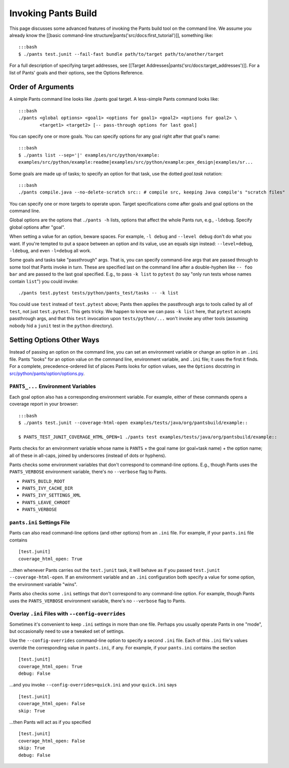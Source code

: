 Invoking Pants Build
====================

This page discusses some advanced features of invoking the Pants build
tool on the command line. We assume you already know the [[basic
command-line structure\|pants('src/docs:first\_tutorial')]], something
like:

::

    :::bash
    $ ./pants test.junit --fail-fast bundle path/to/target path/to/another/target

For a full description of specifying target addresses, see [[Target
Addresses\|pants('src/docs:target\_addresses')]]. For a list of Pants'
goals and their options, see the Options Reference.

Order of Arguments
------------------

A simple Pants command line looks like ./pants goal target. A
less-simple Pants command looks like:

::

    :::bash
    ./pants <global options> <goal1> <options for goal1> <goal2> <options for goal2> \
            <target1> <target2> [-- pass-through options for last goal]

You can specify one or more goals. You can specify options for any goal
right after that goal's name:

::

    :::bash
    $ ./pants list --sep='|' examples/src/python/example:
    examples/src/python/example:readme|examples/src/python/example:pex_design|examples/sr...

Some goals are made up of tasks; to specify an option for that task, use
the dotted *goal.task* notation:

::

    :::bash
    ./pants compile.java --no-delete-scratch src:: # compile src, keeping Java compile's "scratch files"

You can specify one or more targets to operate upon. Target
specifications come after goals and goal options on the command line.

Global options are the options that ``./pants -h`` lists, options that
affect the whole Pants run, e.g., ``-ldebug``. Specify global options
after "goal".

When setting a value for an option, beware spaces. For example,
``-l debug`` and ``--level debug`` don't do what you want. If you're
tempted to put a space between an option and its value, use an equals
sign instead: ``--level=debug``, ``-ldebug``, and even ``-l=debug`` all
work.

Some goals and tasks take "passthrough" args. That is, you can specify
command-line args that are passed through to some tool that Pants invoke
in turn. These are specified last on the command line after a
double-hyphen like ``-- foo bar`` and are passed to the last goal
specified. E.g., to pass ``-k list`` to ``pytest`` (to say "only run
tests whose names contain ``list``") you could invoke:

::

    ./pants test.pytest tests/python/pants_test/tasks -- -k list

You could use ``test`` instead of ``test.pytest`` above; Pants then
applies the passthrough args to tools called by all of ``test``, not
just ``test.pytest``. This gets tricky. We happen to know we can pass
``-k list`` here, that ``pytest`` accepts passthrough args, and that
this ``test`` invocation upon ``tests/python/...`` won't invoke any
other tools (assuming nobody hid a ``junit`` test in the ``python``
directory).

Setting Options Other Ways
--------------------------

Instead of passing an option on the command line, you can set an
environment variable or change an option in an ``.ini`` file. Pants
"looks" for an option value on the command line, environment variable,
and ``.ini`` file; it uses the first it finds. For a complete,
precedence-ordered list of places Pants looks for option values, see the
``Options`` docstring in
`src/python/pants/option/options.py <https://github.com/pantsbuild/pants/blob/master/src/python/pants/option/options.py>`__.

``PANTS_...`` Environment Variables
~~~~~~~~~~~~~~~~~~~~~~~~~~~~~~~~~~~

Each goal option also has a corresponding environment variable. For
example, either of these commands opens a coverage report in your
browser:

::

    :::bash
    $ ./pants test.junit --coverage-html-open examples/tests/java/org/pantsbuild/example::

    $ PANTS_TEST_JUNIT_COVERAGE_HTML_OPEN=1 ./pants test examples/tests/java/org/pantsbuild/example::

Pants checks for an environment variable whose name is ``PANTS`` + the
goal name (or goal+task name) + the option name; all of these in
all-caps, joined by underscores (instead of dots or hyphens).

Pants checks some environment variables that don't correspond to
command-line options. E.g., though Pants uses the ``PANTS_VERBOSE``
environment variable, there's no ``--verbose`` flag to Pants.

-  ``PANTS_BUILD_ROOT``
-  ``PANTS_IVY_CACHE_DIR``
-  ``PANTS_IVY_SETTINGS_XML``
-  ``PANTS_LEAVE_CHROOT``
-  ``PANTS_VERBOSE``

``pants.ini`` Settings File
~~~~~~~~~~~~~~~~~~~~~~~~~~~

Pants can also read command-line options (and other options) from an
``.ini`` file. For example, if your ``pants.ini`` file contains

::

    [test.junit]
    coverage_html_open: True

...then whenever Pants carries out the ``test.junit`` task, it will
behave as if you passed ``test.junit --coverage-html-open``. If an
environment variable and an ``.ini`` configuration both specify a value
for some option, the environment variable "wins".

Pants also checks some ``.ini`` settings that don't correspond to any
command-line option. For example, though Pants uses the
``PANTS_VERBOSE`` environment variable, there's no ``--verbose`` flag to
Pants.

Overlay ``.ini`` Files with ``--config-overrides``
~~~~~~~~~~~~~~~~~~~~~~~~~~~~~~~~~~~~~~~~~~~~~~~~~~

Sometimes it's convenient to keep ``.ini`` settings in more than one
file. Perhaps you usually operate Pants in one "mode", but occasionally
need to use a tweaked set of settings.

Use the ``--config-overrides`` command-line option to specify a second
``.ini`` file. Each of this ``.ini`` file's values override the
corresponding value in ``pants.ini``, if any. For example, if your
``pants.ini`` contains the section

::

    [test.junit]
    coverage_html_open: True
    debug: False

...and you invoke ``--config-overrides=quick.ini`` and your
``quick.ini`` says

::

    [test.junit]
    coverage_html_open: False
    skip: True

...then Pants will act as if you specified

::

    [test.junit]
    coverage_html_open: False
    skip: True
    debug: False

